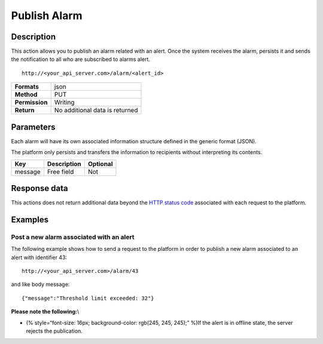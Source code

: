 Publish Alarm
=============

Description
-----------

This action allows you to publish an alarm related with an alert. Once
the system receives the alarm, persists it and sends the notification to
all who are subscribed to alarms alert.

::

    http://<your_api_server.com>/alarm/<alert_id> 

+----------------+--------------------------------+
| **Formats**    | json                           |
+----------------+--------------------------------+
| **Method**     | PUT                            |
+----------------+--------------------------------+
| **Permission** | Writing                        |
+----------------+--------------------------------+
| **Return**     | No additional data is returned |
+----------------+--------------------------------+

Parameters
----------

Each alarm will have its own associated information structure defined in
the generic format (JSON).

The platform only persists and transfers the information to recipients
without interpreting its contents.

+---------+-------------+----------+
| Key     | Description | Optional |
+=========+=============+==========+
| message | Free field  | Not      |
+---------+-------------+----------+

Response data
-------------

This actions does not return additional data beyond the `HTTP status
code <../../general_model.html#reply>`__ associated with each request to
the platform.

Examples
--------

Post a new alarm associated with an alert
~~~~~~~~~~~~~~~~~~~~~~~~~~~~~~~~~~~~~~~~~

The following example shows how to send a request to the platform in
order to publish a new alarm associated to an alert with identifier 43:

::

    http://<your_api_server.com>/alarm/43 

and like body message:

::

   {"message":"Threshold limit exceeded: 32"} 

**Please note the following:**\\

-  (% style=“font-size: 16px; background-color: rgb(245, 245, 245);”
   %)If the alert is in offline state, the server rejects the
   publication.
